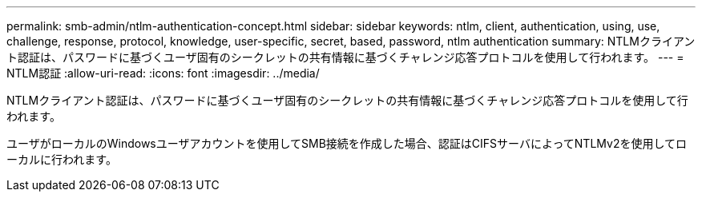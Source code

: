 ---
permalink: smb-admin/ntlm-authentication-concept.html 
sidebar: sidebar 
keywords: ntlm, client, authentication, using, use, challenge, response, protocol, knowledge, user-specific, secret, based, password, ntlm authentication 
summary: NTLMクライアント認証は、パスワードに基づくユーザ固有のシークレットの共有情報に基づくチャレンジ応答プロトコルを使用して行われます。 
---
= NTLM認証
:allow-uri-read: 
:icons: font
:imagesdir: ../media/


[role="lead"]
NTLMクライアント認証は、パスワードに基づくユーザ固有のシークレットの共有情報に基づくチャレンジ応答プロトコルを使用して行われます。

ユーザがローカルのWindowsユーザアカウントを使用してSMB接続を作成した場合、認証はCIFSサーバによってNTLMv2を使用してローカルに行われます。
